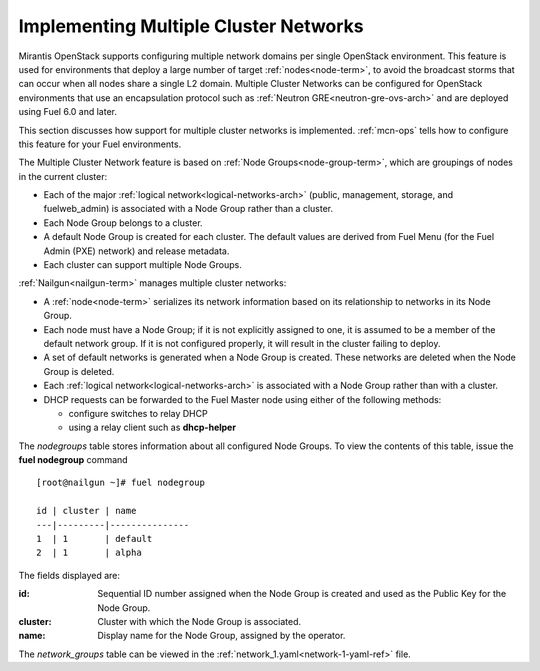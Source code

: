 
.. _mcn-arch:

Implementing Multiple Cluster Networks
--------------------------------------

Mirantis OpenStack supports configuring
multiple network domains per single OpenStack environment.
This feature is used for environments
that deploy a large number of target :ref:`nodes<node-term>`,
to avoid the broadcast storms that can occur
when all nodes share a single L2 domain.
Multiple Cluster Networks can be configured
for OpenStack environments that use an encapsulation protocol
such as :ref:`Neutron GRE<neutron-gre-ovs-arch>`
and are deployed using Fuel 6.0 and later.

This section discusses how support for
multiple cluster networks is implemented.
:ref:`mcn-ops` tells how to configure this feature
for your Fuel environments.

The Multiple Cluster Network feature is based on
:ref:`Node Groups<node-group-term>`,
which are groupings of nodes
in the current cluster:

- Each of the major :ref:`logical network<logical-networks-arch>`
  (public, management, storage, and fuelweb_admin)
  is associated with a Node Group rather than a cluster.
- Each Node Group belongs to a cluster.
- A default Node Group is created for each cluster.
  The default values are derived from Fuel Menu
  (for the Fuel Admin (PXE) network)
  and release metadata.
- Each cluster can support multiple Node Groups.

:ref:`Nailgun<nailgun-term>` manages multiple cluster networks:

- A :ref:`node<node-term>` serializes its network information
  based on its relationship to networks in its Node Group.

- Each node must have a Node Group;
  if it is not explicitly assigned to one,
  it is assumed to be a member of the default network group.
  If it is not configured properly,
  it will result in the cluster failing to deploy.

- A set of default networks is generated when a Node Group is created.
  These networks are deleted when the Node Group is deleted.

- Each :ref:`logical network<logical-networks-arch>`
  is associated with a Node Group rather than with a cluster.

- DHCP requests can be forwarded to the Fuel Master node
  using either of the following methods:

  * configure switches to relay DHCP
  * using a relay client such as **dhcp-helper**

The `nodegroups` table stores information about all configured Node Groups.
To view the contents of this table,
issue the **fuel nodegroup** command

::

  [root@nailgun ~]# fuel nodegroup

  id | cluster | name
  ---|---------|---------------
  1  | 1       | default
  2  | 1       | alpha


The fields displayed are:

:id:    Sequential ID number assigned
        when the Node Group is created
        and used as the Public Key for the Node Group.

:cluster:    Cluster with which the Node Group is associated.

:name:    Display name for the Node Group, assigned by the operator.

The `network_groups` table can be viewed
in the :ref:`network_1.yaml<network-1-yaml-ref>` file.

